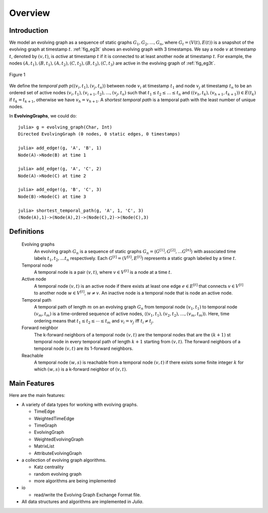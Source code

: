 Overview
========

Introduction
-------------

We model an evolving graph as a sequence of static graphs
:math:`{G_1, G_2, \ldots, G_n }`, where :math:`G_t=(V(t), E(t))` is a
snapshot of the evolving graph at timestamp :math:`t`. :ref:`fig_eg3t`
shows an evolving graph with 3 timestamps. We say a node :math:`v` at
timestamp :math:`t`, denoted by :math:`(v,t)`, is *active* at timestamp
:math:`t` if it is connected to at least another node at timestamp
:math:`t`. For example, the nodes
:math:`(A,t_1),(B,t_1),(A,t_2),(C,t_2),(B,t_3),(C,t_3)` are active in
the evolving graph of :ref:`fig_eg3t`.

.. _fig_eg3t:
   
.. figure:: eg3t.png
   :align: center

   Figure 1

We define the *temporal path* :math:`p((v_i,t_1), (v_j,t_n))` between
node :math:`v_i` at timestamp :math:`t_1` and node :math:`v_j` at
timestamp :math:`t_n` to be an ordered set of active nodes
:math:`(v_i,t_1), (v_{i+1}, t_2),\ldots, (v_j,t_n)` such that
:math:`t_1 \leq t_2 \leq \ldots \leq t_n` and 
:math:`((v_h,t_k),(v_{h+1}, t_{k+1})) \in E(t_k)` if :math:`t_k = t_{k+1}`, 
otherwise we have :math:`v_h = v_{h+1}`. A *shortest temporal path* is a 
temporal path with the least number of unique nodes. 

In **EvolvingGraphs**, we could do::

  julia> g = evolving_graph(Char, Int)
  Directed EvolvingGraph (0 nodes, 0 static edges, 0 timestamps)

  julia> add_edge!(g, 'A', 'B', 1)
  Node(A)->Node(B) at time 1

  julia> add_edge!(g, 'A', 'C', 2)
  Node(A)->Node(C) at time 2

  julia> add_edge!(g, 'B', 'C', 3)
  Node(B)->Node(C) at time 3

  julia> shortest_temporal_path(g, 'A', 1, 'C', 3)
  (Node(A),1)->(Node(A),2)->(Node(C),2)->(Node(C),3)


Definitions
--------------

  Evolving graphs
                    An evolving graph :math:`G_n` is a sequence of static graphs 
                    :math:`G_n=\langle G^{[1]}, G^{[2]}, \ldots G^{[n]} \rangle` with
	            associated time labels :math:`t_1, t_2, \ldots t_n` respectively.
		    Each :math:`G^{[t]} = (V^{[t]}, E^{[t]})` represents a static graph
		    labeled by a time :math:`t`.

  Temporal node
                    A temporal node is a pair :math:`(v,t)`, where :math:`v \in V^{[t]}` is 
		    a node at a time :math:`t`.

  Active node
                    A temporal node :math:`(v,t)` is an active node if there exists at least
		    one edge :math:`e \in E^{[t]}` that connects :math:`v \in V^{[t]}` to 
		    another node :math:`w \in V^{[t]}`, :math:`w \ne v`. An inactive node
		    is a temporal node that is node an active node.

		    
  Temporal path
                    A temporal path of length :math:`m` on an evolving graph :math:`G_n`
		    from temporal node :math:`(v_1, t_1)` to temporal node :math:`(v_m, t_m)`
		    is a time-ordered sequence of active nodes, 
		    :math:`\langle (v_1, t_1), (v_2, t_2), \ldots, (v_m, t_m) \rangle`. Here, 
	            time ordering means that :math:`t_1 \leq t_2 \leq \cdots \leq t_m` and
		    :math:`v_i = v_j` iff :math:`t_i \ne t_j`.

  Forward neighbor
                    The k-forward neighbors of a temporal node :math:`(v,t)` are the temporal
		    nodes that are the :math:`(k+1)` st temporal node in every temporal path
		    of length :math:`k+1` starting from :math:`(v,t)`. The forward neighbors of
		    a temporal node :math:`(v,t)` are its 1-forward neighbors.

  Reachable
                   A temporal node :math:`(w,s)` is reachable from a temporal node :math:`(v,t)`
		   if there exists some finite integer :math:`k` for which :math:`(w,s)` is a 
		   k-forward neighbor of :math:`(v,t)`.

Main Features
------------------

Here are the main features:

* A variety of data types for working with evolving graphs.

  - TimeEdge
  - WeightedTimeEdge
  - TimeGraph
  - EvolvingGraph     
  - WeightedEvolvingGraph
  - MatrixList
  - AttributeEvolvingGraph

* a collection of evolving graph algorithms.

  - Katz centrality
  - random evolving graph
  - more algorithms are being implemented

* io 

  - read/write the Evolving Graph Exchange Format file.

* All data structures and algorithms are implemented in *Julia*.

